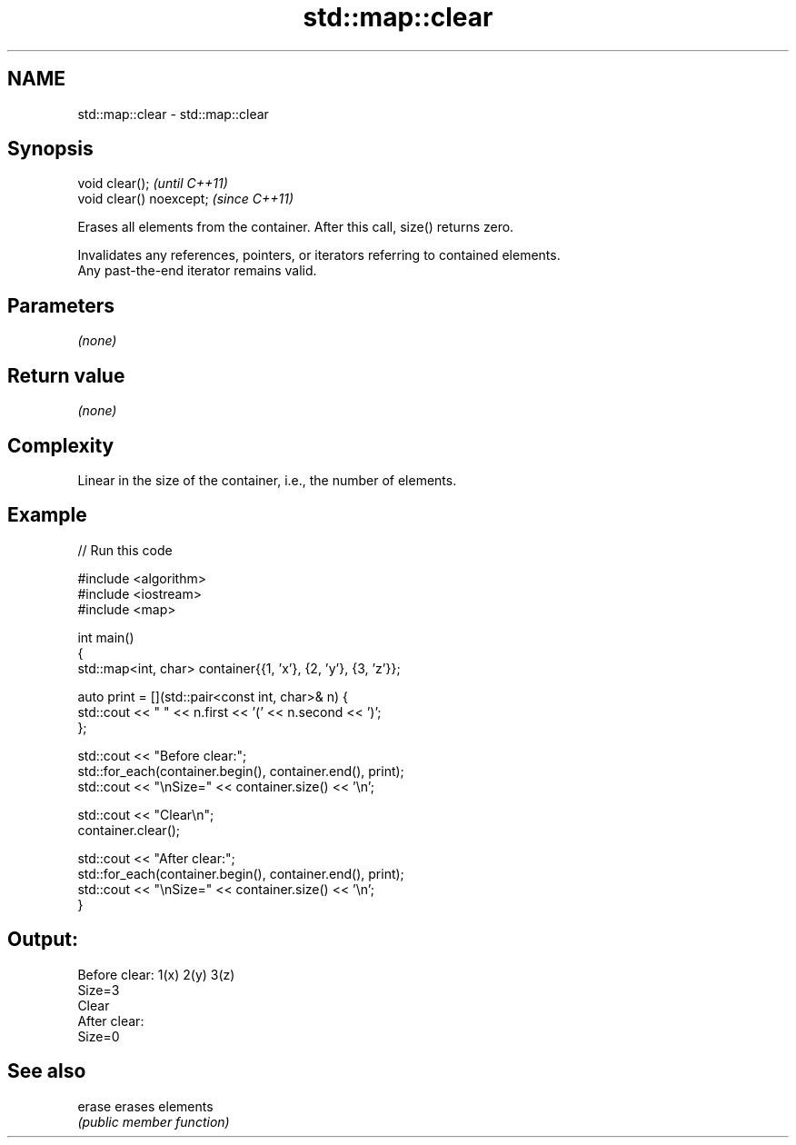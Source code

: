 .TH std::map::clear 3 "2022.07.31" "http://cppreference.com" "C++ Standard Libary"
.SH NAME
std::map::clear \- std::map::clear

.SH Synopsis
   void clear();           \fI(until C++11)\fP
   void clear() noexcept;  \fI(since C++11)\fP

   Erases all elements from the container. After this call, size() returns zero.

   Invalidates any references, pointers, or iterators referring to contained elements.
   Any past-the-end iterator remains valid.

.SH Parameters

   \fI(none)\fP

.SH Return value

   \fI(none)\fP

.SH Complexity

   Linear in the size of the container, i.e., the number of elements.

.SH Example


// Run this code

 #include <algorithm>
 #include <iostream>
 #include <map>

 int main()
 {
     std::map<int, char> container{{1, 'x'}, {2, 'y'}, {3, 'z'}};

     auto print = [](std::pair<const int, char>& n) {
         std::cout << " " << n.first << '(' << n.second << ')';
     };

     std::cout << "Before clear:";
     std::for_each(container.begin(), container.end(), print);
     std::cout << "\\nSize=" << container.size() << '\\n';

     std::cout << "Clear\\n";
     container.clear();

     std::cout << "After clear:";
     std::for_each(container.begin(), container.end(), print);
     std::cout << "\\nSize=" << container.size() << '\\n';
 }

.SH Output:

 Before clear: 1(x) 2(y) 3(z)
 Size=3
 Clear
 After clear:
 Size=0

.SH See also

   erase erases elements
         \fI(public member function)\fP
